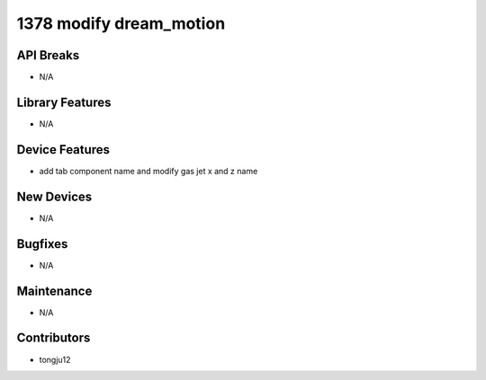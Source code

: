 1378 modify dream_motion
#################

API Breaks
----------
- N/A

Library Features
----------------
- N/A

Device Features
---------------
- add tab component name and modify gas jet x and z name

New Devices
-----------
- N/A

Bugfixes
--------
- N/A

Maintenance
-----------
- N/A

Contributors
------------
- tongju12
